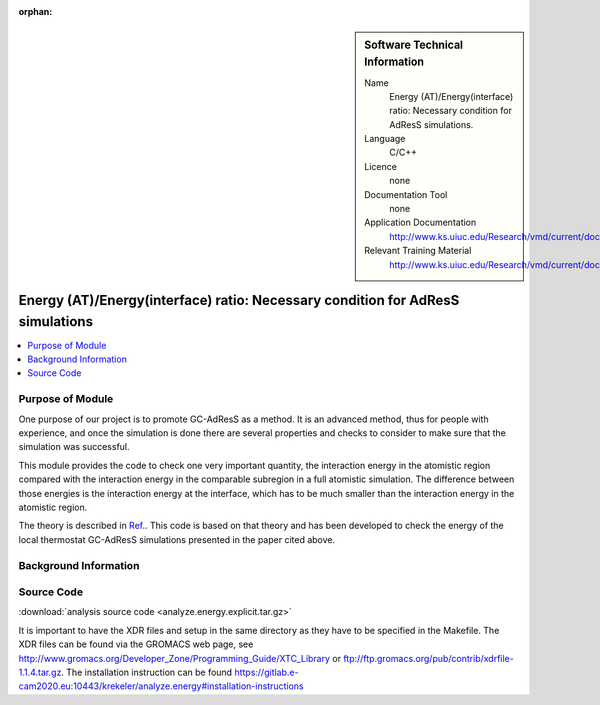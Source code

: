 :orphan:

..  In ReStructured Text (ReST) indentation and spacing are very important (it is how ReST knows what to do with your
    document). For ReST to understand what you intend and to render it correctly please to keep the structure of this
    template. Make sure that any time you use ReST syntax (such as for ".. sidebar::" below), it needs to be preceded
    and followed by white space (if you see warnings when this file is built they this is a common origin for problems).


..  Firstly, let's add technical info as a sidebar and allow text below to wrap around it. This list is a work in
    progress, please help us improve it. We use *definition lists* of ReST_ to make this readable.

..  sidebar:: Software Technical Information

  Name
    Energy (AT)/Energy(interface) ratio: Necessary condition for AdResS simulations.
    
  Language
    C/C++

  Licence
    none
    
  Documentation Tool
    none
    
  Application Documentation
    http://www.ks.uiuc.edu/Research/vmd/current/docs.html
    
  Relevant Training Material
    http://www.ks.uiuc.edu/Research/vmd/current/docs.html

	
..  In the next line you have the name of how this module will be referenced in the main documentation (which you  can
    reference, in this case, as ":ref:`example`"). You *MUST* change the reference below from "example" to something
    unique otherwise you will cause cross-referencing errors. The reference must come right before the heading for the
    reference to work (so don't insert a comment between).

###############################################################################
Energy (AT)/Energy(interface) ratio: Necessary condition for AdResS simulations
###############################################################################

..  Let's add a local table of contents to help people navigate the page

..  contents:: :local:

..  Add an abstract for a *general* audience here. Write a few lines that explains the "helicopter view" of why you are
    creating this module. For example, you might say that "This module is a stepping stone to incorporating XXXX effects
    into YYYY process, which in turn should allow ZZZZ to be simulated. If successful, this could make it possible to
    produce compound AAAA while avoiding expensive process BBBB and CCCC."

Purpose of Module
_________________

One purpose of our project is to promote GC-AdResS as a method. It is an advanced method, thus for people with experience, and once the simulation is done there are several properties and checks to consider to make sure that the simulation was successful.

This module provides the code to check one very important quantity, the interaction energy in the atomistic region compared with the interaction energy in the comparable subregion in a full atomistic simulation. The difference between those energies is the interaction energy at the interface, which has to be much smaller than the interaction energy in the atomistic region.  

The theory  is described in `Ref. <http://iopscience.iop.org/article/10.1088/1367-2630/17/8/083042>`_.  This code is based on that theory and has been developed to check the energy of the local thermostat GC-AdResS simulations presented in the paper cited above.


.. Keep the helper text below around in your module by just adding "..  " in front of it, which turns it into a comment


Background Information
______________________

.. Keep the helper text below around in your module by just adding "..  " in front of it, which turns it into a comment


Source Code
___________

.. Notice the syntax of a URL reference below `Text <URL>`_

:download:`analysis source code <analyze.energy.explicit.tar.gz>`

It is important to have the XDR files and setup in the same directory as they have to be specified in the Makefile. The XDR files can be found via the GROMACS web page, see `<http://www.gromacs.org/Developer_Zone/Programming_Guide/XTC_Library>`_ or `<ftp://ftp.gromacs.org/pub/contrib/xdrfile-1.1.4.tar.gz>`_. The installation instruction can be found `<https://gitlab.e-cam2020.eu:10443/krekeler/analyze.energy#installation-instructions>`_ 
